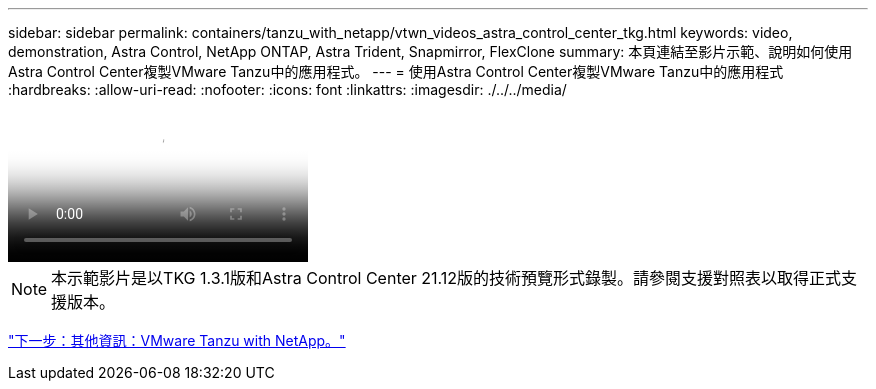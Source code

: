 ---
sidebar: sidebar 
permalink: containers/tanzu_with_netapp/vtwn_videos_astra_control_center_tkg.html 
keywords: video, demonstration, Astra Control, NetApp ONTAP, Astra Trident, Snapmirror, FlexClone 
summary: 本頁連結至影片示範、說明如何使用Astra Control Center複製VMware Tanzu中的應用程式。 
---
= 使用Astra Control Center複製VMware Tanzu中的應用程式
:hardbreaks:
:allow-uri-read: 
:nofooter: 
:icons: font
:linkattrs: 
:imagesdir: ./../../media/


video::vtwn_videos_astra_control_center_tkg.mp4[Use Astra Control Center to Clone Applications in VMWare Tanzu - VMware Tanzu with NetApp]

NOTE: 本示範影片是以TKG 1.3.1版和Astra Control Center 21.12版的技術預覽形式錄製。請參閱支援對照表以取得正式支援版本。

link:vtwn_additional_information.html["下一步：其他資訊：VMware Tanzu with NetApp。"]
